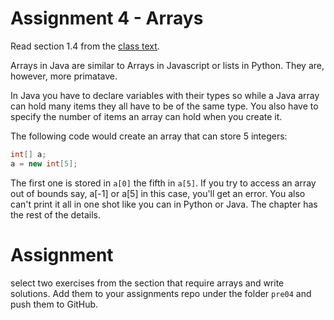 * Assignment 4 - Arrays

Read section 1.4 from the [[https://introcs.cs.princeton.edu/java/14array/index.php#1.4.1][class text]].

Arrays in Java are similar to Arrays in Javascript or lists in
Python. They are, however, more primatave.

In Java you have to declare variables with their types so while a Java
array can hold many items they all have to be of the same type. You
also have to specify the number of items an array can hold when you
create it.

The following code would create an array that can store 5 integers: 

#+begin_src java
int[] a;
a = new int[5];

#+end_src

The first one is stored in ~a[0]~ the fifth in ~a[5]~. If you try to
access an array out of bounds say, a[-1] or a[5] in this case, you'll
get an error. You also can't print it all in one shot like you can in
Python or Java. The chapter has the rest of the details.

* Assignment 

select two exercises from the section that require arrays and write
solutions. Add them to your assignments repo under the folder ~pre04~
and push them to GitHub.



